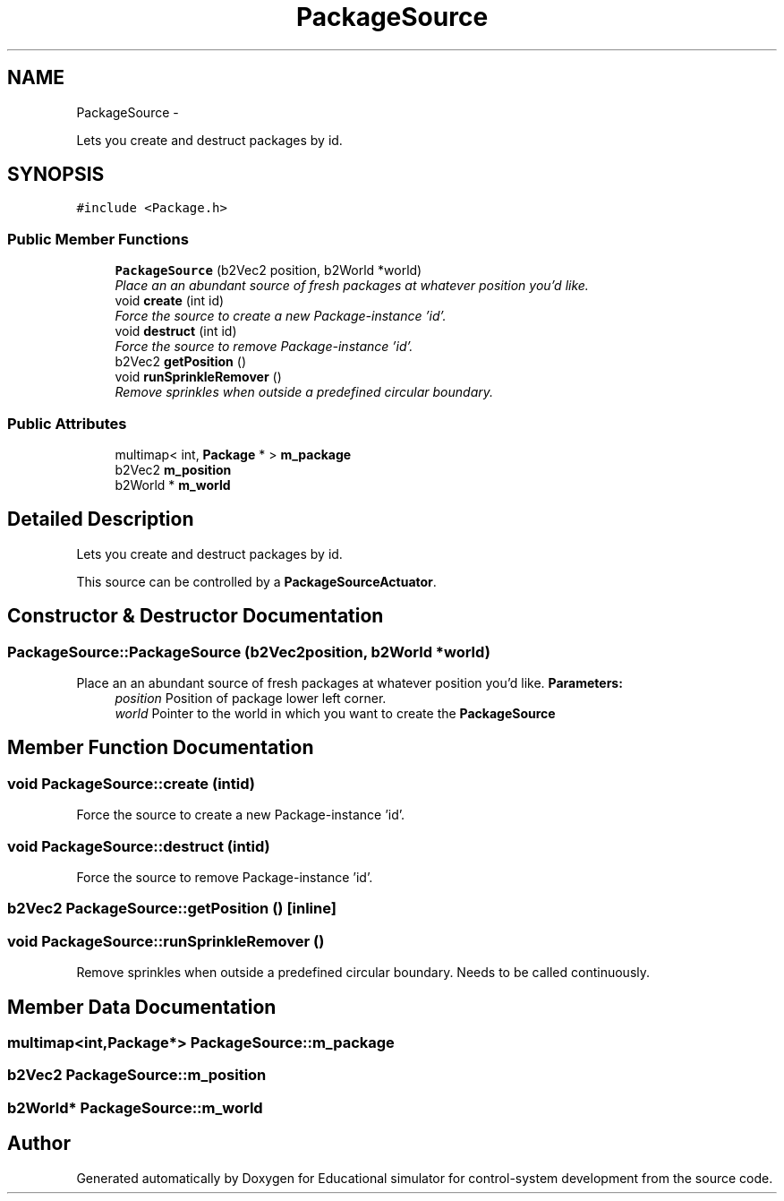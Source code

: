.TH "PackageSource" 3 "Wed Dec 12 2012" "Version 1.0" "Educational simulator for control-system development" \" -*- nroff -*-
.ad l
.nh
.SH NAME
PackageSource \- 
.PP
Lets you create and destruct packages by id\&.  

.SH SYNOPSIS
.br
.PP
.PP
\fC#include <Package\&.h>\fP
.SS "Public Member Functions"

.in +1c
.ti -1c
.RI "\fBPackageSource\fP (b2Vec2 position, b2World *world)"
.br
.RI "\fIPlace an an abundant source of fresh packages at whatever position you'd like\&. \fP"
.ti -1c
.RI "void \fBcreate\fP (int id)"
.br
.RI "\fIForce the source to create a new Package-instance 'id'\&. \fP"
.ti -1c
.RI "void \fBdestruct\fP (int id)"
.br
.RI "\fIForce the source to remove Package-instance 'id'\&. \fP"
.ti -1c
.RI "b2Vec2 \fBgetPosition\fP ()"
.br
.ti -1c
.RI "void \fBrunSprinkleRemover\fP ()"
.br
.RI "\fIRemove sprinkles when outside a predefined circular boundary\&. \fP"
.in -1c
.SS "Public Attributes"

.in +1c
.ti -1c
.RI "multimap< int, \fBPackage\fP * > \fBm_package\fP"
.br
.ti -1c
.RI "b2Vec2 \fBm_position\fP"
.br
.ti -1c
.RI "b2World * \fBm_world\fP"
.br
.in -1c
.SH "Detailed Description"
.PP 
Lets you create and destruct packages by id\&. 

This source can be controlled by a \fBPackageSourceActuator\fP\&. 
.SH "Constructor & Destructor Documentation"
.PP 
.SS "PackageSource::PackageSource (b2Vec2position, b2World *world)"

.PP
Place an an abundant source of fresh packages at whatever position you'd like\&. \fBParameters:\fP
.RS 4
\fIposition\fP Position of package lower left corner\&. 
.br
\fIworld\fP Pointer to the world in which you want to create the \fBPackageSource\fP 
.RE
.PP

.SH "Member Function Documentation"
.PP 
.SS "void PackageSource::create (intid)"

.PP
Force the source to create a new Package-instance 'id'\&. 
.SS "void PackageSource::destruct (intid)"

.PP
Force the source to remove Package-instance 'id'\&. 
.SS "b2Vec2 PackageSource::getPosition ()\fC [inline]\fP"

.SS "void PackageSource::runSprinkleRemover ()"

.PP
Remove sprinkles when outside a predefined circular boundary\&. Needs to be called continuously\&. 
.SH "Member Data Documentation"
.PP 
.SS "multimap<int,\fBPackage\fP*> PackageSource::m_package"

.SS "b2Vec2 PackageSource::m_position"

.SS "b2World* PackageSource::m_world"


.SH "Author"
.PP 
Generated automatically by Doxygen for Educational simulator for control-system development from the source code\&.

